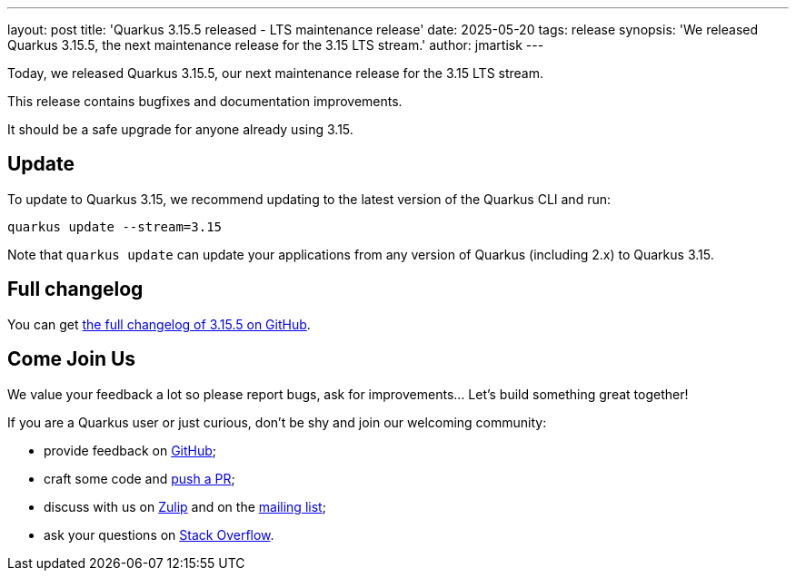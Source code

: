 ---
layout: post
title: 'Quarkus 3.15.5 released - LTS maintenance release'
date: 2025-05-20
tags: release
synopsis: 'We released Quarkus 3.15.5, the next maintenance release for the 3.15 LTS stream.'
author: jmartisk
---

Today, we released Quarkus 3.15.5, our next maintenance release for the 3.15 LTS stream.

This release contains bugfixes and documentation improvements.

It should be a safe upgrade for anyone already using 3.15.

== Update

To update to Quarkus 3.15, we recommend updating to the latest version of the Quarkus CLI and run:

[source,bash]
----
quarkus update --stream=3.15
----

Note that `quarkus update` can update your applications from any version of Quarkus (including 2.x) to Quarkus 3.15.

== Full changelog

You can get https://github.com/quarkusio/quarkus/releases/tag/3.15.5[the full changelog of 3.15.5 on GitHub].

== Come Join Us

We value your feedback a lot so please report bugs, ask for improvements... Let's build something great together!

If you are a Quarkus user or just curious, don't be shy and join our welcoming community:

 * provide feedback on https://github.com/quarkusio/quarkus/issues[GitHub];
 * craft some code and https://github.com/quarkusio/quarkus/pulls[push a PR];
 * discuss with us on https://quarkusio.zulipchat.com/[Zulip] and on the https://groups.google.com/d/forum/quarkus-dev[mailing list];
 * ask your questions on https://stackoverflow.com/questions/tagged/quarkus[Stack Overflow].

